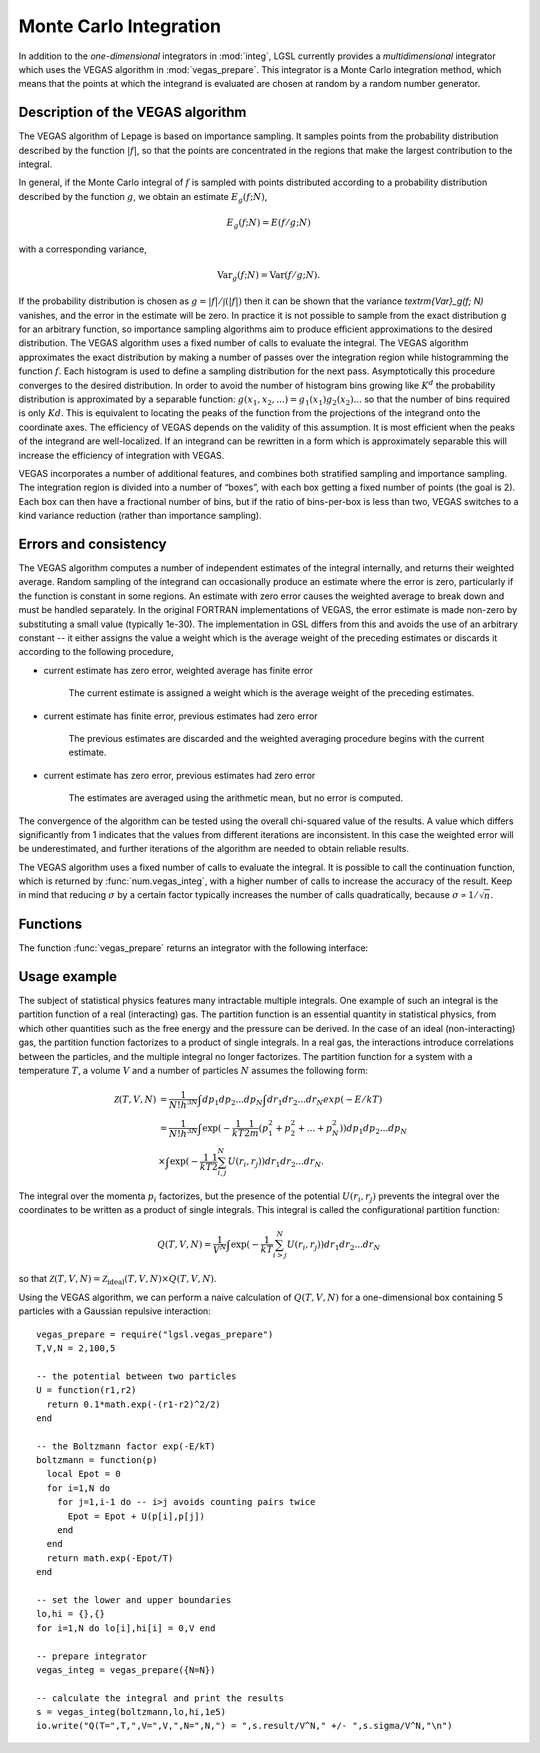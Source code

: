 .. highlight:: lua

.. _monte-carlo:

Monte Carlo Integration
=======================

In addition to the *one-dimensional* integrators in :mod:`integ`, LGSL currently
provides a *multidimensional* integrator which uses the VEGAS algorithm in
:mod:`vegas_prepare`.  This integrator is a Monte Carlo integration method,
which means that the points at which the integrand is evaluated are chosen at
random by a random number generator. 

Description of the VEGAS algorithm
----------------------------------

The VEGAS algorithm of Lepage is based on importance sampling. It samples points from the probability distribution described by the function :math:`|f|`, so that the points are concentrated in the regions that make the largest contribution to the integral.

In general, if the Monte Carlo integral of :math:`f` is sampled with points distributed according to a probability distribution described by the function :math:`g`, we obtain an estimate :math:`E_g(f; N)`,

.. math::
      E_g(f; N) = E(f/g; N)

with a corresponding variance,

.. math::
     \textrm{Var}_g(f; N) = \textrm{Var}(f/g; N).

If the probability distribution is chosen as :math:`g = |f|/\int(|f|)` then it can be shown that the variance `\textrm{Var}_g(f; N)` vanishes, and the error in the estimate will be zero. In practice it is not possible to sample from the exact distribution g for an arbitrary function, so importance sampling algorithms aim to produce efficient approximations to the desired distribution.
The VEGAS algorithm uses a fixed number of calls to evaluate the integral. 
The VEGAS algorithm approximates the exact distribution by making a number of passes over the integration region while histogramming the function :math:`f`. Each histogram is used to define a sampling distribution for the next pass. Asymptotically this procedure converges to the desired distribution. In order to avoid the number of histogram bins growing like :math:`K^d` the probability distribution is approximated by a separable function: :math:`g(x_1, x_2, ...) = g_1(x_1) g_2(x_2) ...` so that the number of bins required is only :math:`Kd`. This is equivalent to locating the peaks of the function from the projections of the integrand onto the coordinate axes. The efficiency of VEGAS depends on the validity of this assumption. It is most efficient when the peaks of the integrand are well-localized. If an integrand can be rewritten in a form which is approximately separable this will increase the efficiency of integration with VEGAS.

VEGAS incorporates a number of additional features, and combines both stratified sampling and importance sampling. The integration region is divided into a number of “boxes”, with each box getting a fixed number of points (the goal is 2). Each box can then have a fractional number of bins, but if the ratio of bins-per-box is less than two, VEGAS switches to a kind variance reduction (rather than importance sampling).

Errors and consistency
----------------------

The VEGAS algorithm computes a number of independent estimates of the integral internally, and returns their weighted average. Random sampling of the integrand can occasionally produce an estimate where the error is zero, particularly if the function is constant in some regions. An estimate with zero error causes the weighted average to break down and must be handled separately. In the original FORTRAN implementations of VEGAS, the error estimate is made non-zero by substituting a small value (typically 1e-30). The implementation in GSL differs from this and avoids the use of an arbitrary constant -- it either assigns the value a weight which is the average weight of the preceding estimates or discards it according to the following procedure,

* current estimate has zero error, weighted average has finite error

    The current estimate is assigned a weight which is the average weight of the preceding estimates.
* current estimate has finite error, previous estimates had zero error

    The previous estimates are discarded and the weighted averaging procedure begins with the current estimate. 
* current estimate has zero error, previous estimates had zero error
    
    The estimates are averaged using the arithmetic mean, but no error is computed.

The convergence of the algorithm can be tested using the overall chi-squared value of the results. A value which differs significantly from 1 indicates that the values from different iterations are inconsistent. In this case the weighted error will be underestimated, and further iterations of the algorithm are needed to obtain reliable results.

The VEGAS algorithm uses a fixed number of calls to evaluate the integral. It is possible to call the continuation function, which is returned by :func:`num.vegas_integ`, with a higher number of calls to increase the accuracy of the result. Keep in mind that reducing :math:`\sigma` by a certain factor typically increases the number of calls quadratically, because :math:`\sigma \propto 1/\sqrt{n}`.

Functions
---------

.. function:: vegas_prepare(spec)

 Prepare a VEGAS Monte Carlo integrator, :func:`vegas_integ`. ``spec`` is a table which can contain the following fields:

 *N* (required)
 Number of dimensions of the function you want to integrate.

 *K* (optional, default: 50)
 Maximum number of bins, which should be an even, positive number.

 *MODE* (optional, default: 1)
 Integration mode, which can be any of 1) importance (dynamic switching to  stratified), 2) importance only and 3) stratified sampling.

 *ITERATIONS* (optional, default: 5)
 The result of the integration is based on a weighted average of ``ITERATIONS`` independent samples. For each integration, the number of function calls used is ``calls/ITERATIONS``.

 *ALPHA* (optional, default: 1.5)
 Grid flexibility for rebinning, typically between 1 and 2. Higher is more adaptive, 0 is rigid.


The function :func:`vegas_prepare` returns an integrator with the following interface:

.. function:: vegas_integ(f, a, b[, calls, options])

   Use the VEGAS Monte Carlo algorithm to integrate the function ``f`` over the ``N``-dimensional hypercubic region defined by the lower and upper limits in the vectors ``a`` and ``b`` (assuming 1-based indexing). The integration uses a fixed number of function calls ``calls``, as opposed to a target precision.  The optional ``options`` table can contain the fields

   *r*
     The VEGAS integrator obtains random sampling points using the :mod:`rng` random number generator ``r``. By default, the built-in math.random() of LuaJIT2 is used.

   *chidev* (default: 0.5)
     ``chidev`` is the tolerated deviation from 1 of the chi-squared per degree of freedom for the weighted average. This quantity must be consistent with 1 for the weighted average to be reliable.

   *warmup* (default: 1e4)
     Number of function calls that is used to "warm up" the grid; i.e. to do a first estimate of the ideal probability distribution.

   It returns a ``state`` table containing:

    *result* 
     The result of the integration.

    *sigma*
     The error estimate.
     
    *calls*
     The number of runs needed to reach the desired chi-squared. 
     
    *cont([ncalls])* 
     The continuation function that takes a number of calls as an optional
     argument. This function can be invoked to recalculate the integral with a
     higher number of calls, to increase precision.  The continuation function
     returns a new ``state`` table. 
     Note that this function discards the previous results, but retains the
     optimized grid. Typically the continuation function is called with a
     multiple of the original number of calls, to reduce the error.

  
Usage example
-------------

The subject of statistical physics features many intractable multiple integrals. One example of such an integral is the partition function of a real (interacting) gas. The partition function is an essential quantity in statistical physics, from which other quantities such as the free energy and the pressure can be derived. In the case of an ideal (non-interacting) gas, the partition function factorizes to a product of single integrals. In a real gas, the interactions introduce correlations between the particles, and the multiple integral no longer factorizes. The partition function for a system with a temperature :math:`T`, a volume :math:`V` and a number of particles :math:`N` assumes the following form:

.. math::
   \mathcal{Z}(T,V,N) &= \frac{1}{N! h^{3N}} \int dp_1 dp_2 ... dp_N \int dr_1 dr_2 ... dr_N exp(-E/kT) \\
                      &= \frac{1}{N! h^{3N}} \int \exp( -\frac{1}{kT} \frac{1}{2m} (p_1^2 + p_2^2 + ... + p_N^2)) dp_1 dp_2 ... dp_N \\
                      &\times \int \exp( -\frac{1}{kT} \frac{1}{2}\sum_{i,j}^{N} U(r_i,r_j)) dr_1 dr_2 ... dr_N. 

The integral over the momenta :math:`p_i` factorizes, but the presence of the potential :math:`U(r_i,r_j)` prevents the integral over the coordinates to be written as a product of single integrals. This integral is called the configurational partition function: 

.. math::
   Q(T,V,N) = \frac{1}{V^N} \int \exp( -\frac{1}{kT} \sum_{i>j}^{N} U(r_i,r_j)) dr_1 dr_2 ... dr_N

so that :math:`\mathcal{Z}(T,V,N) = \mathcal{Z}_{\textrm{ideal}}(T,V,N) \times Q(T,V,N)`. 

Using the VEGAS algorithm, we can perform a naive calculation of :math:`Q(T,V,N)` for a one-dimensional box containing 5 particles with a Gaussian repulsive interaction::

  vegas_prepare = require("lgsl.vegas_prepare")
  T,V,N = 2,100,5

  -- the potential between two particles
  U = function(r1,r2) 
    return 0.1*math.exp(-(r1-r2)^2/2)
  end

  -- the Boltzmann factor exp(-E/kT)
  boltzmann = function(p)
    local Epot = 0
    for i=1,N do
      for j=1,i-1 do -- i>j avoids counting pairs twice
        Epot = Epot + U(p[i],p[j])
      end
    end
    return math.exp(-Epot/T)
  end

  -- set the lower and upper boundaries
  lo,hi = {},{}
  for i=1,N do lo[i],hi[i] = 0,V end

  -- prepare integrator
  vegas_integ = vegas_prepare({N=N})

  -- calculate the integral and print the results
  s = vegas_integ(boltzmann,lo,hi,1e5)
  io.write("Q(T=",T,",V=",V,",N=",N,") = ",s.result/V^N," +/- ",s.sigma/V^N,"\n")

